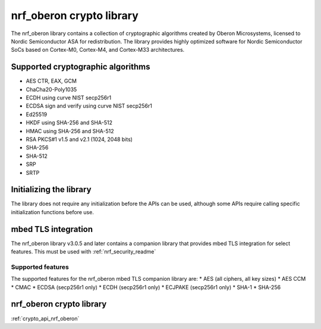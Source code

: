 .. _nrf_oberon_readme:

nrf_oberon crypto library
#########################

The nrf_oberon library contains a collection of cryptographic algorithms created by Oberon Microsystems, licensed to Nordic Semiconductor ASA for redistribution.
The library provides highly optimized software for Nordic Semiconductor SoCs based on Cortex-M0, Cortex-M4, and Cortex-M33 architectures.


Supported cryptographic algorithms
==================================
* AES CTR, EAX, GCM
* ChaCha20-Poly1035
* ECDH using curve NIST secp256r1
* ECDSA sign and verify using curve NIST secp256r1
* Ed25519
* HKDF using SHA-256 and SHA-512
* HMAC using SHA-256 and SHA-512
* RSA PKCS#1 v1.5 and v2.1 (1024, 2048 bits)
* SHA-256
* SHA-512
* SRP
* SRTP


Initializing the library
========================
The library does not require any initialization before the APIs can be used, although some APIs require calling specific initialization functions before use.


mbed TLS integration
====================
The nrf_oberon library v3.0.5 and later contains a companion library that provides mbed TLS integration for select features. This must be used with :ref:`nrf_security_readme`


Supported features
------------------
The supported features for the nrf_oberon mbed TLS companion library are:
* AES (all ciphers, all key sizes)
* AES CCM
* CMAC
* ECDSA (secp256r1 only)
* ECDH (secp256r1 only)
* ECJPAKE (secp256r1 only)
* SHA-1
* SHA-256


nrf_oberon crypto library
=========================
:ref:`crypto_api_nrf_oberon`

